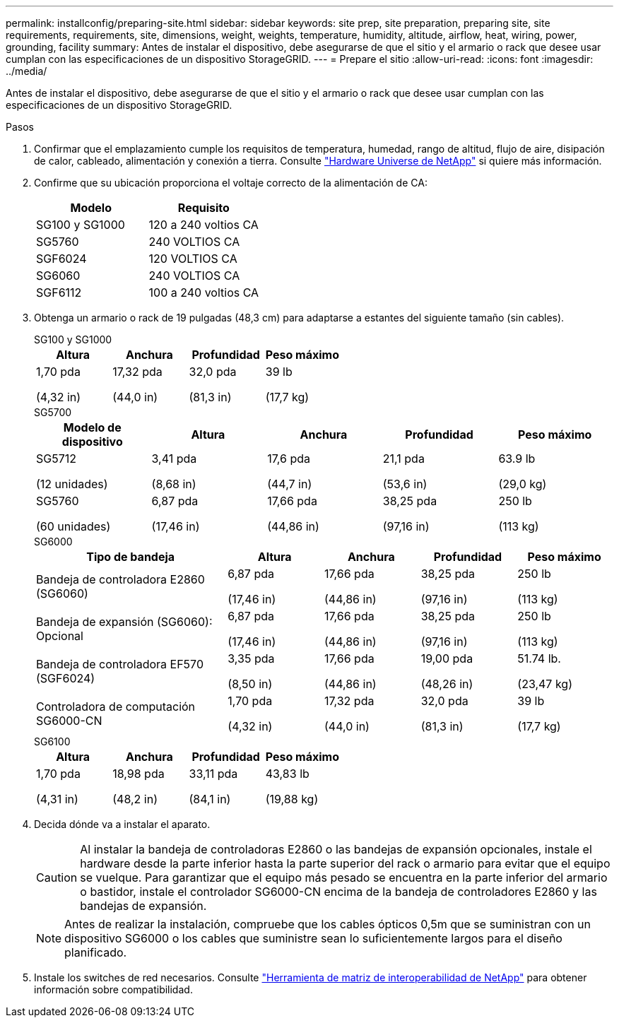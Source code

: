 ---
permalink: installconfig/preparing-site.html 
sidebar: sidebar 
keywords: site prep, site preparation, preparing site, site requirements, requirements, site, dimensions, weight, weights, temperature, humidity, altitude, airflow, heat, wiring, power, grounding, facility 
summary: Antes de instalar el dispositivo, debe asegurarse de que el sitio y el armario o rack que desee usar cumplan con las especificaciones de un dispositivo StorageGRID. 
---
= Prepare el sitio
:allow-uri-read: 
:icons: font
:imagesdir: ../media/


[role="lead"]
Antes de instalar el dispositivo, debe asegurarse de que el sitio y el armario o rack que desee usar cumplan con las especificaciones de un dispositivo StorageGRID.

.Pasos
. Confirmar que el emplazamiento cumple los requisitos de temperatura, humedad, rango de altitud, flujo de aire, disipación de calor, cableado, alimentación y conexión a tierra. Consulte https://hwu.netapp.com["Hardware Universe de NetApp"^] si quiere más información.
. Confirme que su ubicación proporciona el voltaje correcto de la alimentación de CA:
+
[cols="1a,1a"]
|===
| Modelo | Requisito 


 a| 
SG100 y SG1000
 a| 
120 a 240 voltios CA



 a| 
SG5760
 a| 
240 VOLTIOS CA



 a| 
SGF6024
 a| 
120 VOLTIOS CA



 a| 
SG6060
 a| 
240 VOLTIOS CA



 a| 
SGF6112
 a| 
100 a 240 voltios CA

|===
. Obtenga un armario o rack de 19 pulgadas (48,3 cm) para adaptarse a estantes del siguiente tamaño (sin cables).
+
[role="tabbed-block"]
====
.SG100 y SG1000
--
[cols="1a,1a,1a,1a"]
|===
| Altura | Anchura | Profundidad | Peso máximo 


 a| 
1,70 pda

(4,32 in)
 a| 
17,32 pda

(44,0 in)
 a| 
32,0 pda

(81,3 in)
 a| 
39 lb

(17,7 kg)

|===
--
.SG5700
--
[cols="1a,1a,1a,1a,1a"]
|===
| Modelo de dispositivo | Altura | Anchura | Profundidad | Peso máximo 


 a| 
SG5712

(12 unidades)
 a| 
3,41 pda

(8,68 in)
 a| 
17,6 pda

(44,7 in)
 a| 
21,1 pda

(53,6 in)
 a| 
63.9 lb

(29,0 kg)



 a| 
SG5760

(60 unidades)
 a| 
6,87 pda

(17,46 in)
 a| 
17,66 pda

(44,86 in)
 a| 
38,25 pda

(97,16 in)
 a| 
250 lb

(113 kg)

|===
--
.SG6000
--
[cols="2a,1a,1a,1a,1a"]
|===
| Tipo de bandeja | Altura | Anchura | Profundidad | Peso máximo 


 a| 
Bandeja de controladora E2860 (SG6060)
 a| 
6,87 pda

(17,46 in)
 a| 
17,66 pda

(44,86 in)
 a| 
38,25 pda

(97,16 in)
 a| 
250 lb

(113 kg)



 a| 
Bandeja de expansión (SG6060): Opcional
 a| 
6,87 pda

(17,46 in)
 a| 
17,66 pda

(44,86 in)
 a| 
38,25 pda

(97,16 in)
 a| 
250 lb

(113 kg)



 a| 
Bandeja de controladora EF570 (SGF6024)
 a| 
3,35 pda

(8,50 in)
 a| 
17,66 pda

(44,86 in)
 a| 
19,00 pda

(48,26 in)
 a| 
51.74 lb.

(23,47 kg)



 a| 
Controladora de computación SG6000-CN
 a| 
1,70 pda

(4,32 in)
 a| 
17,32 pda

(44,0 in)
 a| 
32,0 pda

(81,3 in)
 a| 
39 lb

(17,7 kg)

|===
--
.SG6100
--
[cols="1a,1a,1a,1a"]
|===
| Altura | Anchura | Profundidad | Peso máximo 


 a| 
1,70 pda

(4,31 in)
 a| 
18,98 pda

(48,2 in)
 a| 
33,11 pda

(84,1 in)
 a| 
43,83 lb

(19,88 kg)

|===
--
====
. Decida dónde va a instalar el aparato.
+

CAUTION: Al instalar la bandeja de controladoras E2860 o las bandejas de expansión opcionales, instale el hardware desde la parte inferior hasta la parte superior del rack o armario para evitar que el equipo se vuelque. Para garantizar que el equipo más pesado se encuentra en la parte inferior del armario o bastidor, instale el controlador SG6000-CN encima de la bandeja de controladores E2860 y las bandejas de expansión.

+

NOTE: Antes de realizar la instalación, compruebe que los cables ópticos 0,5m que se suministran con un dispositivo SG6000 o los cables que suministre sean lo suficientemente largos para el diseño planificado.

. Instale los switches de red necesarios. Consulte link:https://imt.netapp.com/matrix/#welcome["Herramienta de matriz de interoperabilidad de NetApp"^] para obtener información sobre compatibilidad.

